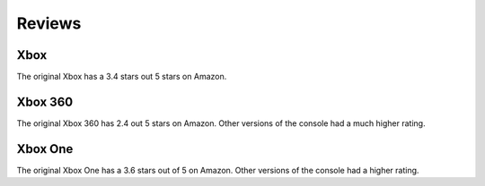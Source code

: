 Reviews
=======

Xbox
~~~~

The original Xbox has a 3.4 stars out 5 stars on Amazon. 

Xbox 360
~~~~~~~~

The original Xbox 360 has 2.4 out 5 stars on Amazon. Other versions of the console had a much higher rating.

Xbox One
~~~~~~~~

The original Xbox One has a 3.6 stars out of 5 on Amazon. Other versions of the console had a higher rating.

